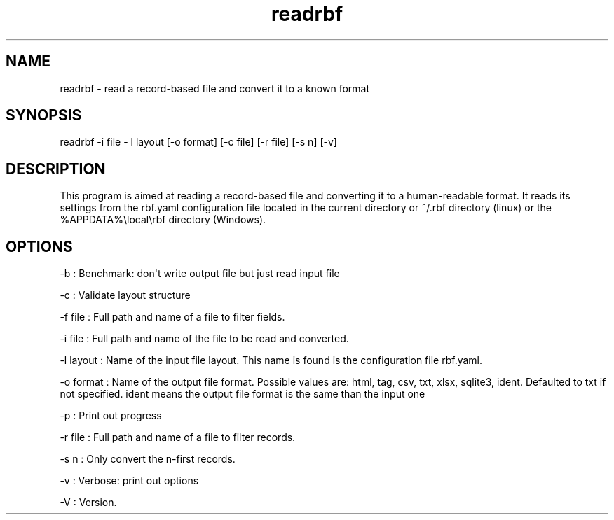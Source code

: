 .TH "readrbf" "" "" "" ""
.SH NAME
.PP
readrbf \- read a record\-based file and convert it to a known format
.SH SYNOPSIS
.PP
readrbf \-i file \- l layout [\-o format] [\-c file] [\-r file] [\-s n]
[\-v]
.SH DESCRIPTION
.PP
This program is aimed at reading a record\-based file and converting it
to a human\-readable format.
It reads its settings from the rbf.yaml configuration file located in
the current directory or ~/.rbf directory (linux) or the
%APPDATA%\\local\\rbf directory (Windows).
.SH OPTIONS
.PP
\-b : Benchmark: don\[aq]t write output file but just read input file
.PP
\-c : Validate layout structure
.PP
\-f file : Full path and name of a file to filter fields.
.PP
\-i file : Full path and name of the file to be read and converted.
.PP
\-l layout : Name of the input file layout.
This name is found is the configuration file rbf.yaml.
.PP
\-o format : Name of the output file format.
Possible values are: html, tag, csv, txt, xlsx, sqlite3, ident.
Defaulted to txt if not specified.
ident means the output file format is the same than the input one
.PP
\-p : Print out progress
.PP
\-r file : Full path and name of a file to filter records.
.PP
\-s n : Only convert the n\-first records.
.PP
\-v : Verbose: print out options
.PP
\-V : Version.
